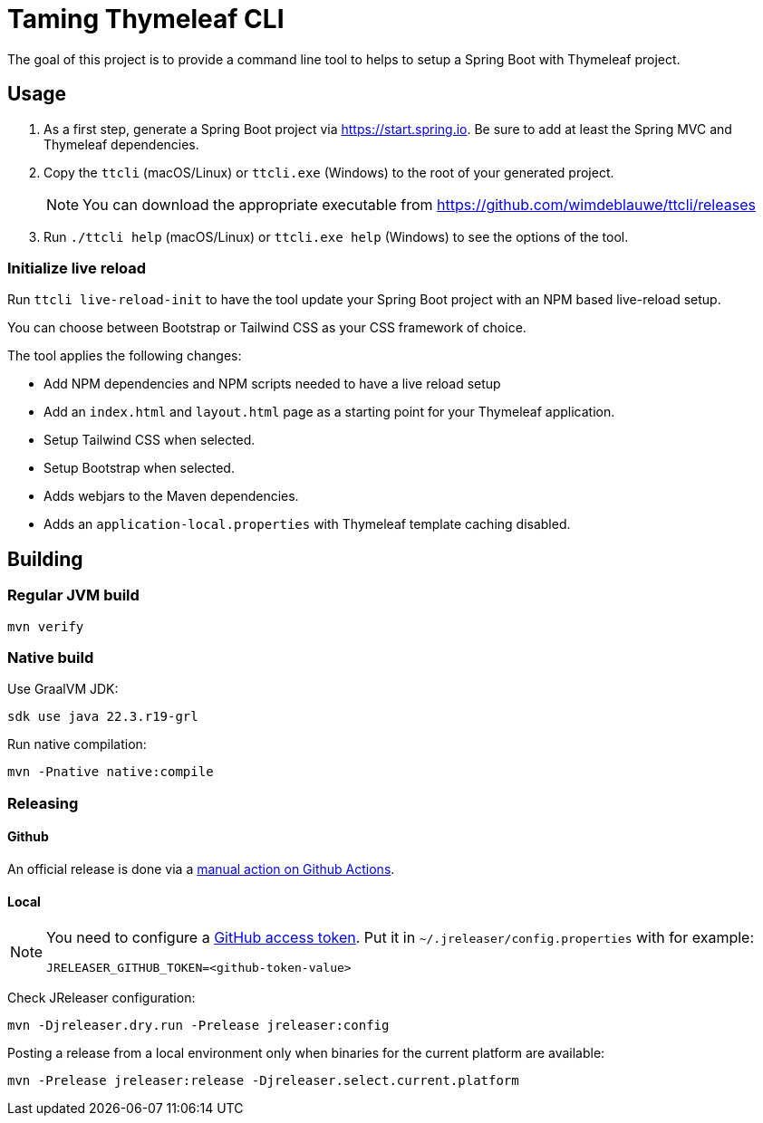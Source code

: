 = Taming Thymeleaf CLI

The goal of this project is to provide a command line tool to helps to setup a Spring Boot with Thymeleaf project.

== Usage

. As a first step, generate a Spring Boot project via https://start.spring.io. Be sure to add at least the Spring MVC and Thymeleaf dependencies.
. Copy the `ttcli` (macOS/Linux) or `ttcli.exe` (Windows) to the root of your generated project.
+
[NOTE]
====
You can download the appropriate executable from https://github.com/wimdeblauwe/ttcli/releases
====
. Run `./ttcli help` (macOS/Linux) or `ttcli.exe help` (Windows) to see the options of the tool.

=== Initialize live reload

Run `ttcli live-reload-init` to have the tool update your Spring Boot project with an NPM based live-reload setup.

You can choose between Bootstrap or Tailwind CSS as your CSS framework of choice.

The tool applies the following changes:

* Add NPM dependencies and NPM scripts needed to have a live reload setup
* Add an `index.html` and `layout.html` page as a starting point for your Thymeleaf application.
* Setup Tailwind CSS when selected.
* Setup Bootstrap when selected.
* Adds webjars to the Maven dependencies.
* Adds an `application-local.properties` with Thymeleaf template caching disabled.

== Building

=== Regular JVM build

[source]
----
mvn verify
----

=== Native build

Use GraalVM JDK:

[source]
----
sdk use java 22.3.r19-grl
----

Run native compilation:

[source]
----
mvn -Pnative native:compile
----

=== Releasing

==== Github

An official release is done via a https://github.com/wimdeblauwe/ttcli/actions/workflows/release.yml[manual action on Github Actions].

==== Local

[NOTE]
====
You need to configure a https://docs.github.com/en/authentication/keeping-your-account-and-data-secure/creating-a-personal-access-token[GitHub access token]. Put it in `~/.jreleaser/config.properties` with for example:

[source,properties]
----
JRELEASER_GITHUB_TOKEN=<github-token-value>
----
====

Check JReleaser configuration:

[source]
----
mvn -Djreleaser.dry.run -Prelease jreleaser:config
----

Posting a release from a local environment only when binaries for the current platform are available:

[source]
----
mvn -Prelease jreleaser:release -Djreleaser.select.current.platform
----


